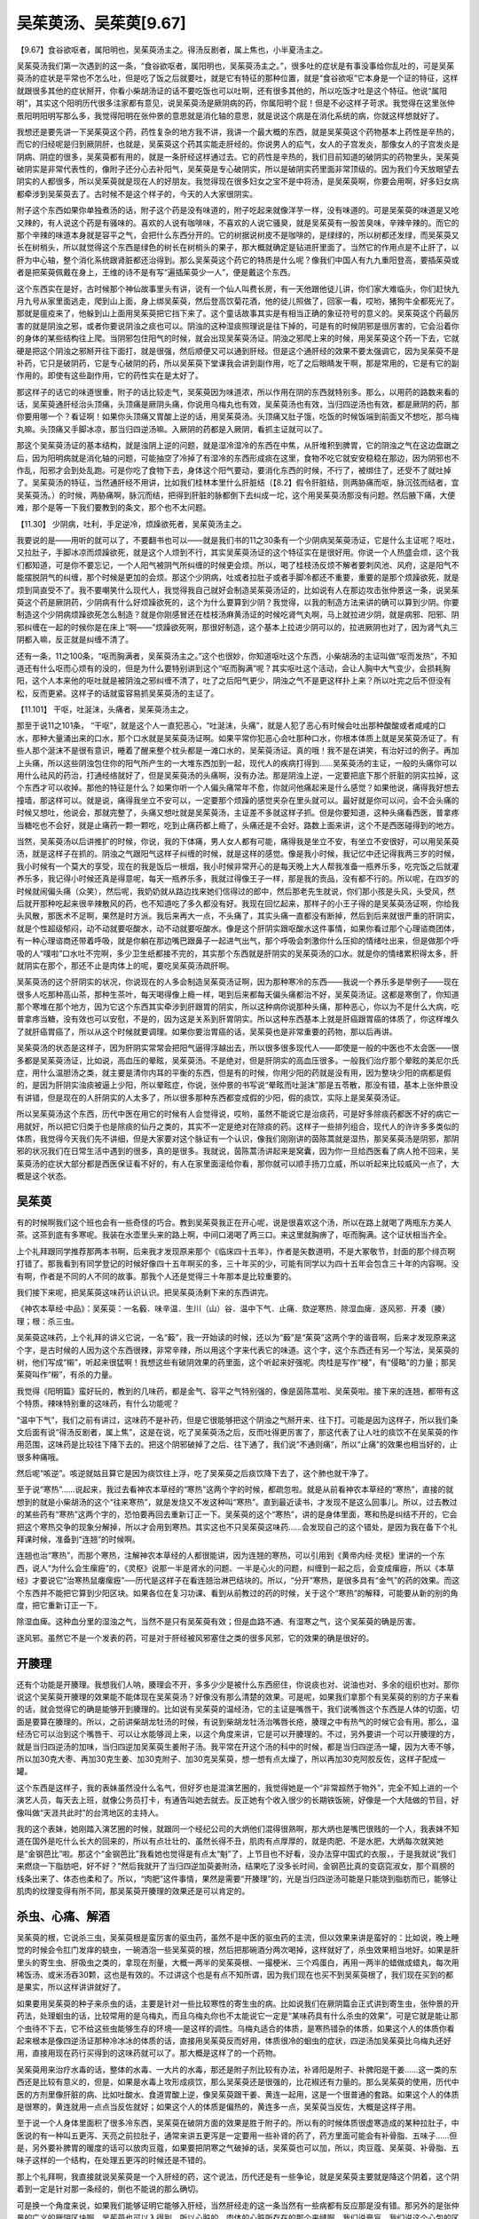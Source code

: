 吴茱萸汤、吴茱萸[9.67]
=========================

【9.67】食谷欲呕者，属阳明也，吴茱萸汤主之。得汤反剧者，属上焦也，小半夏汤主之。

吴茱萸汤我们第一次遇到的这一条，“食谷欲呕者，属阳明也，吴茱萸汤主之。”，很多吐的症状是有事没事给你乱吐的，可是吴茱萸汤的症状是平常也不怎么吐，但是吃了饭之后就要吐，就是它有特征的那种位置，就是“食谷欲呕”它本身是一个证的特征，这样就跟很多其他的症状掰开，你看小柴胡汤证的话不要吃饭也可以吐啊，还有很多其他的，所以吃饭才吐是这个特征。他说“属阳明”，其实这个阳明历代很多注家都有意见，说吴茱萸汤是厥阴病的药，你属阳明个屁！但是不必这样子苛求。我觉得在这里张仲景阳明阳明写那么多，我觉得阳明在张仲景的意思就是消化轴的意思，就是说这个病是在消化系统的病，你就这样想就好了。

我想还是要先讲一下吴茱萸这个药，药性复杂的地方我不讲，我讲一个最大概的东西，就是吴茱萸这个药物基本上药性是辛热的，而它的归经呢是归到厥阴肝，也就是，吴茱萸这个药其实能走肝经的。你说男人的疝气，女人的子宫发炎，那像女人的子宫发炎是阴病、阴症的很多，吴茱萸都有用的，就是一条肝经这样通过去。它的药性是辛热的，我们目前知道的破阴实的药物里头，吴茱萸破阴实是非常代表性的，像附子还分心去补阳气，吴茱萸是专心破阴实，所以是破阴实药里面非常顶级的。因为我们今天放眼望去阴实的人都很多，所以吴茱萸就是现在人的好朋友。我觉得现在很多妇女之宝不是中将汤，是吴茱萸啊，你要会用啊，好多妇女病都牵涉到吴茱萸去了。古时候不是这个样子的，今天的人大家很阴实。

附子这个东西如果你单独煮汤的话，附子这个药是没有味道的，附子吃起来就像洋芋一样，没有味道的。可是吴茱萸的味道是又呛又辣的，有人说这个药是有骚味的。喜欢的人说有咖啡味，不喜欢的人说它骚臭，就是吴茱萸有一股苦臭味，辛辣辛辣的。而它的那个辛辣的味道本身就是容平之气，会把什么东西分开的。它的树据说树皮不是咖啡的，是绿绿的，所以树都还发绿，而吴茱萸又长在树梢头，所以就觉得这个东西是绿色的树长在树梢头的果子，那大概就确定是钻进肝里面了。当然它的作用点是不止肝了，以肝为中心轴，整个消化系统跟肾脏都还治得到。那么吴茱萸这个药它的特质是什么呢？像我们中国人有九九重阳登高，要插茱萸或者是把茱萸佩戴在身上，王维的诗不是有写“遍插茱萸少一人”，便是戴这个东西。

这个东西实在是好，古时候那个神仙故事里头有讲，说有一个仙人叫费长房，有一天他跟他徒儿讲，你们家大难临头，你们赶快九月九号从家里面逃走，爬到山上面，身上绑吴茱萸，然后登高饮菊花酒，他的徒儿照做了，回家一看，哎哟，猪狗牛全都死光了。那就是瘟疫来了，他躲到山上面用吴茱萸把它挡下来了。这个童话故事其实是有相当正确的象征符号的意义的。吴茱萸这个药最厉害的就是阴浊之邪，或者你要说阴浊之痰也可以。阴浊的这种湿痰照理说是往下掉的，可是有的时候阴邪是很厉害的，它会沿着你的身体的某些结构往上爬。当阴邪包住阳气的时候，就会出现吴茱萸汤证。阴浊之邪爬上来的时候，用吴茱萸这个药一下去，它就硬是把这个阴浊之邪掰开往下面打，就是很强，然后顺便又可以通到肝经。但是这个通肝经的效果不要太强调它，因为吴茱萸不是补药，它只是破阴药，它是专心破阴的药，所以吴茱萸下堂课我会讲到副作用，吃了之后眼睛发干啊，那是常用的，它是有它的副作用的。即使有这些副作用，它的药性实在是太好了。

那这样子的话它的味道很重，附子的话比较走气，吴茱萸因为味道浓，所以作用在阴的东西就特别多。那么，以用药的路数来看的话，吴茱萸通肝经治头顶痛，头顶痛是厥阴头痛，你说用乌梅丸也有效，吴茱萸汤也有效，当归四逆汤也有效，都是厥阴的药，那你要用哪一个？看证啊！如果你头顶痛又胃酸上逆的话，用吴茱萸汤。头顶痛又肚子饿，吃饭的时候饭端到前面又不想吃，那乌梅丸嘛。头顶痛又手脚冰凉，那当归四逆汤嘛。入厥阴的药都是入厥阴，看抓主证就可以了。

那这个吴茱萸汤证的基本结构，就是浊阴上逆的问题，就是湿冷湿冷的东西在中焦，从肝堆积到脾胃，它的阴浊之气在这边盘踞之后，因为阳明病就是消化轴的问题，可能抽空了冷掉了有湿冷的东西形成痰在这里，食物不吃它就安安稳稳在那边，因为阴邪也不作乱，阳邪才会到处乱跑。可是你吃了食物下去，身体这个阳气要动，要消化东西的时候，不行了，被绑住了，还受不了就吐掉了。吴茱萸汤的特征，当然通肝经不用讲，比如我们桂林本里什么肝脏结（【8.2】假令肝脏结，则两胁痛而呕，脉沉弦而结者，宜吴茱萸汤。）的时候，两胁痛啊，脉沉而结，把得到肝脏的脉都倒下去纠成一坨，这个用吴茱萸汤那没有问题。然后腋下痛，大便难，那个是等一下我们要教到的条文，那个也不太问题。

【11.30】  少阴病，吐利，手足逆冷，烦躁欲死者，吴茱萸汤主之。

我要说的是——用听的就可以了，不要翻书也可以——就是我们书的11之30条有一个少阴病吴茱萸汤证，它是什么主证呢？呕吐，又拉肚子，手脚冰凉而烦躁欲死，就是这个人烦到不行，其实吴茱萸汤证的这个特征实在是很好用。你说一个人热盛会烦，这个我们都知道，可是你不要忘记，一个人阳气被阴气所纠缠的时候更会烦。所以，喝了桂枝汤反烦不解者要刺风池、风府，这是阳气不能摆脱阴气的纠缠，那个时候是更加的会烦。那这个少阴病，吐或者拉肚子或者手脚冷都还不重要，重要的是那个烦躁欲死，就是烦到简直受不了。我不要嘲笑什么现代人，我觉得我自己就好会制造吴茱萸汤证的，比如说有人在那边攻击张仲景这一条，说吴茱萸这个药是厥阴药，少阴病有什么好烦躁欲死的，这个为什么要算到少阴？我觉得，以我的制造方法来讲的确可以算到少阴。你要制造这个少阴病烦躁欲死怎么制造？就是你刚感冒还在桂枝汤麻黄汤证的时候吃肾气丸啊，马上就拉进少阴，就是病邪、阳邪、阴邪纠缠在一起的时候你是在床上“啊——”烦躁欲死啊，那很好制造，这个基本上拉进少阴可以的，拉进厥阴也对了，因为肾气丸三阴都入嘛，反正就是纠缠不清了。

还有一条，11之100条，“呕而胸满者，吴茱萸汤主之。”这个也很妙，你知道呕吐这个东西，小柴胡汤的主证叫做“呕而发热”，不知道还有什么呕而心烦有的没的，但是为什么要特别讲到这个“呕而胸满”呢？其实呕吐这个活动，会让人胸中大气变少，会损耗胸阳，这个人本来他的呕吐就是被阴浊之邪纠缠不清了，吐了之后阳气更少，阴浊之气不是更这样扑上来？所以吐完之后不但没有松，反而更紧。这样子的话就蛮容易抓吴茱萸汤的主证了。

【11.101】  干呕，吐涎沫，头痛者，吴茱萸汤主之。

那至于说11之101条， “干呕”，就是这个人一直犯恶心，“吐涎沫，头痛”，就是人犯了恶心有时候会吐出那种酸酸或者咸咸的口水，那种大量涌出来的口水，那个口水就是吴茱萸汤证啊。如果平常你犯恶心会吐那种口水，你根本体质上就是吴茱萸汤证了。有些人那个涎沫不是很有意识，睡着了醒来整个枕头都是一滩口水的，吴茱萸汤证。真的哦！我不是在讲笑，有治好过的例子。再加上头痛，所以这些阴浊包住你的阳气所产生的一大堆东西加到一起，现代人的疾病打得到……吴茱萸汤的主证，一般的头痛你可以用什么祛风的药治，打通经络就好了，但是吴茱萸汤的头痛啊，没有办法。那是阴浊上逆，一定要把底下那个肝脏的阴实拉掉，这个东西才可以收掉。那他的特征是什么？如果你听一个人偏头痛常年不愈，你就问他痛起来是什么感觉？如果他说，痛得我好想去撞墙，那这样可以。就是说，痛得我坐立不安可以，一定要那个烦躁的感觉夹杂在里头就可以。最好就是你可以问，会不会头痛的时候又想吐，他说会，那就完整了，头痛又想吐就是吴茱萸汤，主证差不多就这样子抓。但是你要知道，这种头痛看西医，普拿疼当糖吃也不会好，就是止痛药一颗一颗吃，吃到止痛药都上瘾了，头痛还是不会好。路数上面来讲，这个不是西医碰得到的地方。

当然，吴茱萸汤以后讲推扩的时候，你说，我的下体痛，男人女人都有可能，痛得我是坐立不安，有坐立不安很好，可以用吴茱萸汤，就是这样子在抓的。阴浊之气跟阳气这样子纠缠的时候，就是这样的感觉。像是我小时候，我记忆中还记得我两三岁的时候，我小时候有一个莫大的享受，现在的我是饭后一根烟，我小时候非常开心的是每天晚上大人帮我准备一瓶养乐多，吃完饭之后就灌养乐多，我记得小时候还真是得意呢，每天一瓶养乐多，我就过得像王子一样，那是我的贡品，没有都不行的。所以呢，在四岁的时候就闹偏头痛（众笑），然后呢，我奶奶就从路边找来她们信得过的郎中，然后那老先生就说，你们那小孩是头风，头受风，然后就开那种吃起来很辛辣散风的药，也不知道吃了多久都没有好。我现在回忆起来，那样子的小王子得的是吴茱萸汤证啊，你给我头风散，那医术不足啊，果然是时方派。我后来再大一点，不头痛了，其实头痛一直都没有断掉，然后到后来就很严重的肝阴实，就是个性超级郁闷，动不动就要呕酸水，动不动就要呕酸水。像是这个肝阴实跟呕酸水这件事情，如果你看过那个心理谘商团体，有一种心理谘商还带着呼吸，就是你躺在那边嘴巴跟鼻子一起进气出气，那个呼吸会刺激你什么压抑的情绪吐出来，但是做那个呼吸的人“噗啦”口水吐不完啊，多少卫生纸都接不完的，其实那个东西就是肝阴实的吴茱萸汤的口水。就是你的情绪累积得太多，肝就阴实在那个，那还不止是肉体上的呢，要吃吴茱萸汤疏肝啊。

吴茱萸汤的这个肝阴实的状况，你说现在的人多会制造吴茱萸汤证啊，因为那种寒冷的东西——我说一个养乐多是举例子——现在很多人吃那种高山茶，那种生茶叶，每天喝得像上瘾一样，喝到后来都每天偏头痛都治不好，吴茱萸汤证。这都是寒倒了，你知道那个寒堆在那个地方，因为它这个东西其实牵涉到肝跟胃的阴实，所以这种病你说那种头痛，那种恶心，你以为不是什么大病，吃普拿疼当糖，没有效也可以安慰，不是的，因为这是关系到肝胃阴实。所以这种东西基本上就是肝癌跟胃癌的体质了，你这样堆久了就肝癌胃癌了，所以从这个时候就要调理。如果你要治胃癌的话，吴茱萸也是非常重要的药物，那以后再讲。

吴茱萸汤的状态是这样子，因为肝阴实常常会把阳气逼得浮越出去，所以很多很多现代人——即使是一般的中医也不太会医——很多都是吴茱萸汤证，比如说，高血压的晕眩，吴茱萸汤。不是绝对，但是肝阴实的高血压很多。一般我们治疗那个晕眩的美尼尔氏症，用什么温胆汤之类，就主要是清你内耳的平衡的东西，但是有的时候，你用少阳的药就是没有用，因为整块少阳的病都是假的，是因为肝阴实浊痰被逼上少阳，所以晕眩症，你说，张仲景的书写说“晕眩而吐涎沫”那是五苓散，那没有错，基本上张仲景没有讲错，但是现在的人肝阴实的人太多了，所以很多那种东西都变成假的少阳，假的痰饮，实际上是吴茱萸汤证。

所以吴茱萸汤这个东西，历代中医在用它的时候有人会觉得说，哎哟，虽然不能说它是治痰药，可是好多除痰药都医不好的病它一用就好，所以把它归类于也是除痰的仙丹之类的，其实不一定是绝对在除痰的药。这样子一些排列组合，现代人的许许多多类似的体质，我觉得今天我们先不讲细，但是大家要对这个脉证有一个认识，像我们刚刚讲的茵陈蒿就是湿热，那吴茱萸汤是阴邪，那阴邪的状况我们在日常生活中遇到的很多，真的是很多。我就说，茵陈蒿汤讲起来是窝囊，因为你一旦给西医看了病人抢不回来，吴茱萸汤的症状大部分都是西医保证看不好的，有人在家里面滚给你看，那你就可以顺手扬刀立威，所以听起来比较威风一点了，大概是这个状态。


吴茱萸
--------

有的时候啊我们这个班也会有一些奇怪的巧合。教到吴茱萸我正在开心呢，说是很喜欢这个汤，所以在路上就喝了两瓶东方美人茶。这茶到底有多寒呢。我装在水壶里头来的路上啊，中间口渴喝了两三口。来这里就胸痹了，呕而胸满。这个证状相当齐全。

上个礼拜跟同学推荐那两本书啊，后来我才发现原来那个《临床四十五年》，作者是矢数道明，不是大冢敬节，封面的那个绯页啊打错了。那我看到有同学登记的时候好像四十五年啊买的多，三十年买的少，可能有同学以为四十五年会包含三十年的内容啊。没有啊，作者是不同的人不同的故事。那我个人还是觉得三十年那本是比较重要的。

我们接下来呢，把吴茱萸这味药认识认识。把吴茱萸汤剩下来的东西讲完。

《神农本草经·中品》：吴茱萸：一名藙．味辛温．生川（山）谷．温中下气．止痛．欬逆寒热．除湿血痺．逐风邪．开凑（腠）理；根：杀三虫。

吴茱萸这味药，上个礼拜的讲义它说，一名“藙”，我一开始读的时候，还以为“藙”是“茱萸”这两个字的谐音啊，后来才发现原来这个字，是古时候的人因为这个东西很辣，非常辛辣，所以用这个字来代表它的味道。这个字，这个东西还有另一个写法，吴茱萸的树，他们写成“樧”，听起来很猛啊！我想这些有破阴效果的药里面，这个听起来好强呢。肉桂是写作“梫”，有“侵略”的力量；那吴茱萸叫作“樧”，有杀的力量。

我觉得《阳明篇》蛮好玩的，教到的几味药，都是金气、容平之气特别强的，像是茵陈蒿啦、吴茱萸啦。接下来的连翘，都带有这个特质。辣味特别重的这味药，有什么功能呢？

“温中下气”，我们之前有讲过，这味药不是补药，但是它很能够把这个阴浊之气掰开来、往下打。可能是因为这样子，所以我们条文后面有说“得汤反剧者，属上焦”，这是在说，吃了吴茱萸汤之后，反而吐得更厉害了，那这代表了让人吐的痰饮不在吴茱萸的作用范围，这味药是比较往下降下去的。把这个阴邪破掉了之后、往下通了，我们说“不通则痛”，所以“止痛”的效果也相当好的，止很多种痛哦。

然后呢“咳逆”。咳逆就姑且算它是因为痰饮往上浮，吃了吴茱萸之后痰饮降下去了，这个肺也就干净了。

至于说“寒热”……说起来，我过去看神农本草经的“寒热”这两个字的时候，都疏忽啦。就是从前看神农本草经的“寒热”，直接的就想到的就是小柴胡汤的这个“往来寒热”，就是发烧又不发这种叫“寒热”。直到最近读书，才发现不是这么回事儿。所以，过去教过的某些药有“寒热”这两个字的，恐怕要再回去重新订正一下。吴茱萸的这个“寒热”，讲的是身体里面，寒和热是纠结不开的，它会把这个寒热交争的现象分解掉，所以才会用到寒热。其实这也不只吴茱萸这味药……会发现自己的这个错处，是因为我在备下个礼拜课时候，准备到“连翘”的时候啊。

连翘也治“寒热”，而那个寒热，注解神农本草经的人都很能讲，因为连翘的寒热，可以引用到《黄帝内经·灵枢》里讲的一个东西，说人“为什么会生瘰癧”的，《灵枢》说那一半是肾水的问题、一半是心火的问题，纠缠到一起之后，会变成瘰癧，所以《本草经》才要说它“治寒热鼠瘻瘰癧”──历代是这样子在看连翘治淋巴结块的。所以，“分开”寒热，是很多具有“金气”的药的效果。而这个东西并不能把它算到少阳区块。如果各位在复习功课、看到从前教过的药的时候，关于这个“寒热”的解释，可能要从新的别的角度，把它重新订正一下。

除湿血痺。这种血分里的湿浊之气，当然不是只有吴茱萸有效；但是血路不通、有湿寒之气，这个吴茱萸的确是厉害。

逐风邪。虽然它不是一个发表的药，可是对于肝经被风邪塞住之类的很多风邪，它的效果的确是很好的。


开腠理
--------

还有个功能是开腠理。我想我们人呐，腠理会不开，多多少少是被什么东西瘀住，你说痰也对、说油也对、多余的组织也对。那你说这个吴茱萸开腠理的效果能不能体现在吴茱萸汤？好像没有那么清楚的效果。可是呢，如果我们拿那个有吴茱萸的别的方子来看的话，就会觉得它的确是能够开到腠理的。比如说有吴茱萸的温经汤，它的主证是嘴唇干，我们说嘴唇这个东西是人体的切面，切面是要算在腠理的。所以，之前讲柴胡龙牡汤的时候，有说到柴胡龙牡汤治嘴唇长疮，腠理之中有热气的时候它会有用。那么，温经汤它可以治到这个嘴唇干、可以让水能够润上来，以这个角度来讲，它是可以开腠理的。不过，另外要讲一个可以开腠理的方，就是当归四逆汤的加味，当归四逆加吴茱萸生姜附子汤。我平常在开这个汤的科中的时候，都是当归四逆汤一罐，因为大枣不够，所以加30克大枣、再加30克生姜、加30克附子、加30克吴茱萸，想一想有点太燥了，所以再加30克阿胶反佐，这样子配成一罐。

这个东西是这样子，我的表妹虽然没什么名气，但好歹也是混演艺圈的，我觉得她是一个“非常超然于物外”，完全不知上进的一个演艺人员，每天去上班，就像公务员打卡，有通告叫她去就去。反正她有个收入很少的长期铁饭碗，好像是一个大陆做的节目，好像叫做“天涯共此时”的台湾地区的主持人。

我的这个表妹，她刚踏入演艺圈的时候，就跟同一个经纪公司的大炳他们混得很熟啊，那大炳也是嘴巴很贱的一个人，我表妹不知道在国外是吃什么长大的回来的，所以有点壮壮的、虽然长得不丑，肌肉有点厚厚的，就是肉肥、不是水肥，大炳每次就笑她是“金钢芭比”啦。那这个“金钢芭比”我看她也觉得是有点太“魁”了，上节目也不好看，没办法穿中国式的衣服，，于是我就说“我们来燃烧一下脂肪吧，好不好？”然后我就开了当归四逆加萸姜附汤，结果吃了没多长时间，金钢芭比真的变窈窕淑女，那个肩膀的线条出来了、体态也柔和了。所以，“肉肥”这件事情，果然是需要“开腠理”的，光是当归四逆汤可能是只能烧到脂肪而已，能够让肌肉的纹理变得有所不同，那吴茱萸开腠理的效果还是可以肯定的。


杀虫、心痛、解酒
--------------------

吴茱萸的根，它说杀三虫，吴茱萸根是蛮厉害的驱虫药，虽然不是中医的驱虫药的主流，但以效果来讲是蛮好的：比如说，晚上睡觉的时候会令肛门发痒的蛲虫，一碗酒泡一些吴茱萸的根，然后把那碗酒分两次喝掉，这样就好了，杀虫效果相当地好。如果是肝里头的寄生虫、肝吸虫之类的，拿现在剂量，大概一两半的吴茱萸根、一撮梗米、三个鸡蛋白，再用一两半的蜡做成蜡丸，每次用稀饭汤、或米汤吞30颗，这也是有效的。不过讲这个也是有点不知所谓，因为我们现在也买不到吴茱萸根了，我们现在买到的都是果实，所以这样讲讲就好了。

如果要用吴茱萸的种子来杀虫的话，主要是针对一些比较寒性的寄生虫的病。比如说我们在厥阴篇会正式讲到寄生虫，张仲景的开药法，处理蛔虫的话，比较常用的是乌梅丸，而且乌梅丸你也不太能说它一定是“某味药具有什么杀虫的效果”，可是它就是能让那个虫待不下去，它不给这些虫能够生存的环境──是这样的调性。乌梅丸适合的体质，是寒热错杂的体质，如果这个人的体质你看起来根本是像四逆汤证那种冷冰冰的体质的话，直接用吴茱萸反而好用，体质很冷的蛔虫的症状，四逆汤加吴茱萸比乌梅丸还好用，直接用现在药行买得到的这味药就可以了。那大概是这样了的一个药物。

吴茱萸用来治疗水毒的话，整体的水毒、一大片的水毒，那还是附子剂比较有办法，补肾阳是附子、补脾阳是干姜……这一类的东西还是比较有意义的，但是，如果是水毒上攻形成痰饮，那么吴茱萸还是很强的，比花椒还有力量的。那么吴茱萸的使用，历代中医的方剂里像肝脏的病、比如吐酸水、食道胃酸上逆，像吴茱萸跟干姜、黄连一起用，这是一个很普通的套路。如果这个人的体质是很寒的，黄连就用一点点当反佐就好；如果这个人的体质是偏热的，黄连多一点，吴茱萸当反佐，大概是这样子用。

至于说一个人身体里面积了很多冷东西，吴茱萸在破阴方面的效果是胜于附子的。所以有的时候体质很虚寒造成的某种拉肚子，中医说的有一种叫五更泻、天亮之前拉肚子，通常来讲五更泻是一定要用一些补肾的药了，药方里面可能会有补骨脂、五味子……但是，另外要补脾胃的暖度的话可以放肉豆蔻，如果要把阴寒之气破掉的话，吴茱萸也可以加，所以，肉豆蔻、吴茱萸、补骨脂、五味子这样的一个结构，在处理五更泻的时候还是不错的。

那上个礼拜啊，我直接就说吴茱萸是一个入肝经的药，这个说法，历代还是有一些争论，就是吴茱萸主要就是降这个阴着，这个阴着到一定是针对那一条经的，倒也不能说的那么确切。

可是换一个角度来说，如果我们能够证明它能够入肝经，当然肝经走的这一条当然有一些病都有反应那是没有错。那另外的是张仲景的广义的厥阴区块啊，吴茱萸也可以入得到。所以心脏的，肉体的心脏所存在的那个夹缝啊，我们说膏肓，我们说这个心包的区块吴茱萸是可以的。像那种古时候叫促心痛，促心痛有时候也被称为真心痛啊，我们今天就说心绞痛。这种的痛，你看古时候治的药丸中很多都是有吴茱萸的。吴茱萸吃下去确实是可以清到这个膏肓区块的痰。

那加上这个我们说到开腠量的效果的话，那最近一个同学包括我自己都在吃五十乌头丸嘛。五十乌头丸就是有吴茱萸的药，是一个破阴的药嘛。吃了有些人就觉得这里痛一下，这里痛一下，有一些胸腔这些腠理的地方被打通啊。这样的感觉还是会出来的。那么它的这种效果呢，让他在中药里头变成一个相当特别的存在。有的人的那种吴茱萸证，不叫吴茱萸汤，就是那种吐酸水啊，那种病常常是那种袪痰的药啊吃了多少都没有效。那一味吴茱萸做药丸啊这样子吞着吞着反而就医好了。这样的一个状况。所以吴茱萸在这样的事情上特别的有效。说是治痰也对，但它走的那个路数啊跟其他治痰药是相当不一样的。

你说我们今天讲到的这种寒的痰饮病容易吐酸水，可能同学一下子联想不起来那是什么啊，我那再退一步说同学就会听得懂了。我们之前有教到一些解酒药。比如说葛根芩连汤可以让人喝酒不容易醉，或者是如果已经宿醉的话可以用三黄泻心啦之类的。但那时候讲到的解酒药，都是解比清酒更烈的，绍兴、高梁、白干、威士忌这种酒精度偏高，比较湿、比较热的酒。但，还有一路酒是“湿寒”的啊，比如说啤酒。喝啤酒的解酒药就是吴茱萸，因为烈酒的话，酒气往上，可以用汗解，吃吴茱萸就会从尿解，尿里面会又是吴茱萸味、又是啤酒味，然后就解掉了。比较湿冷类饮料造成的痰饮，这个路子还是很好用的。


下体病
---------

那么吴茱萸它的走厥阴肝的效果，女人下体的一些病，或者是男人疝气的方，我们先不用力讲了，通常疝气用吴茱萸加乌头效果是非常好的，将来厥阴篇会教到，到时候我们再一起整理。女人如果是下体寒，有一些塞进去暖子宫的药，也是用吴茱萸的，不过我想各位也不爱用塞药，所以就别讲了。不过，像是月经痛这种问题，病因是子宫“寒”的还是多，所以月经痛的时候的基本用药结构，比如说：吴茱萸1钱、肉桂1钱、当归3钱、香附4钱，这个结构对于现在女生的月经痛，反而往往比较有效一点，因为现代人的毛病都偏到这边来了。男生疝气、下体的一些病也是。我是觉得，下体的这些感染，比方说女生的子宫颈糜烂，这几年遇到的，通常是当归四逆加吴茱萸生姜汤之类的东西可以医得很好。当然，这恐怕不是古时候女人的体质，但现在的女人变成这种体质了。可以说厥阴肝经这个东西，根本就管到肚脐以下整个身体的免疫机能，厥阴肝经寒到了，下腹腔免疫机能低落到不行、细菌乱长，这时候一定要以通厥阴肝经为主、要用热药。

如果各位觉得医术上不能确定的话，可能你也可以先去给外面的医生看，阴道、子宫颈那个地方糜烂、液体分泌，痒、，难过，烦躁……外面医生黄芩开了没有效，黄连开了没有效，龙胆草、黄柏都开了还是没有效！这时候你就知道这个病的来路是怎么样了。一般来讲，清热的药有清热的药的路数。只是现在很多人都已经跳到当归四逆加萸姜附或者是吴茱萸汤这边的路数了，这件事我们至少晓得一下。


脑水肿、青光眼、结膜炎
-----------------------

吴茱萸降浊气跟痰饮，我想在临床上面比较可以带到的病，是“脑水肿”，如果一个人的病症是脑水肿的话，那个方子里面有吴茱萸的话会有效非常多，当然还可以加别的药，比如说穿山甲，或是治晕眩的半夏，天麻、勾藤……或是降水的像蚯蚓干都可以加，但是，有吴茱萸，这个效果会更好。降脑压的代赭石要同用也可以。这样的药物搭配，尤其对小孩的脑水肿，特别有效。
从这个角度来看，青光眼、眼压高的时候，用到吴茱萸的机会也是非常多的，降眼压很快的结构，比方说附子理中汤，加单味的吴茱萸；或者把附子理中汤换成苓桂朮甘汤加车前子也可以。路数没有什么一定，但是有了这味药，就好用。
一般我们今天说的结膜炎、角膜炎，从前我们一般都是用清肝热像菊花等散风散热的药为主。可是今天放眼望去，好多得结膜炎、角膜炎的，都是吴茱萸证！肝太寒了，所以肝里的阳气被逼得上逆到眼睛了。当然现在外面会说是病毒感染，但实际上，体质造成的还是很多，要把这个肝阴破掉，阳气才能收回来，所以眼睛的病用吴茱萸也是有的。上个礼拜也跟同学讲了，现在好多假的少阳证是吴茱萸证，就是这个痰饮了。肝容不得了，阳气不够这个痰饮漫延上来，那你这个少阳啊怎么医就是医不好。所以呢这个时候呢就要用吴茱萸汤。
甚至呢我说，在讲五脏情志上我也讲了，有的人在个性上是非常好辩的人。感冒的时候像小柴汤证，吃小柴汤马上就吐出来，那就用吴茱萸去压，吴茱萸汤。大概是这几个路数。


副作用及用量用法
------------------

吴茱萸这味药，在古时候的药书里讲它的“炮制”，都是很费工的：要用水一遍一遍地煮、然后再泡醋烘干，一直到它的味道已经洗得很淡了，才敢拿到药行去卖。一般是这样子。因为它的炮制，工程是可长可短，所以我们今天在药行买到的吴茱萸，很难确定它炮制到什么程度：它的药性是比较接近生吴茱萸？还是药性已经比生吴茱萸温和十几二十倍了？同学是没有办法分辨的。

所以各位如果要用吴茱萸的话，我的建议是，最好认一家药局的吴茱萸，然后记住那个味道，试出药效最佳的用量。以后差不多就用那个等级的吴茱萸，如果你药局换来换去的话，有时候用这个药，会出事。因为它是破阴效果最强的几味药之一，那么相对来讲，它有危险性。如果是“不对证”的时候，而又用“生”吴茱萸，差不多用到3钱，就有人肝脏、脾脏都破裂、溶掉了，它破阴的效果有这么强的。所以这个肝脾融解掉是这个生吴茱萸的付作用。我目前为止是用生元的，还蛮喜欢的，因为炮得也不毒了，但辣味、药性都还在。

有朋友会说某某药行的药比生元便宜啊，而且品质也好啊！其实我说生元，只是因为我只熟这一家，并不是外面没有好药材。我只是因为跟他们交情比较好、从小玩大的，混得比较熟，买得多了，对品质就比较熟，倒没有要特别说他的药材一定比每一个别家都好。同学到生元是为了做粉做药丸不加钱啊，这样才去，倒没有说要推荐他的药材如何如何。

虽然吴茱萸用错了会破肝、脾，但一般来讲在症状对的时候，吴茱萸是非常恢复肝功能的药，可能是因为现在人的体质，肝如果不好多数时候都跟肝阴实有关，因此用吴茱萸的机会就变得比较多了。我自己用吴茱萸，到今天也不敢用到张仲景的剂量，一升，一饭碗的吴茱萸，重量有到现在的四五两恐怕都有哦。

我目前自己用吴茱萸一次的极限是一天30克大概就是8钱了，再往上我也不敢，怕有人肝脾融掉。不过可能是因为体质还算合，副作用也几乎没有。不过喝吴萸汤，有时头痛会先更剧烈一下下，然后才开始好转；通常会感觉得出“有东西从头上被拉下来了”的感觉。

一般而言，一天八钱的话，其实对很多同业来说，已经算很多了。

经方的研究者之中，对吴茱萸使用的剂量，的确有一个小小的争论：“到底是一次用多好？还是少量慢慢用好？”为什么有这个争论呢？因为吴茱萸这味药，吃了是会把人烧干的。吃得口干舌燥、烂眼睛、流眼屎、肠子发干、……都会有的。不过，话说回来，现在吃了吴茱萸之后，大便通了的人反而比较多。因为肠子里都是湿冷的东西，肠子都不会动了，吃了吴茱萸反而肠子会动，体质不一样。

因为有上面提到的副作用，所以有些人会认为：吃这个药，只要你对证，还不如一次就30克开下去，马上把他医好以后就不要再用了。拖着拖着这样慢慢烧，人家也是难过──有这样的看法。但我想，可能以后吧。如果我们开药能开得再更精确一点，可能到时候吴茱萸会比较敢用。现在是先确定“对证”的，在一个比较安全的范围里使用它，以这样作为一个开始的话，这味药还不会太难用。

如果吃了会眼睛干的话，可以再加一些药反佐就好了，不过我话还是要说清楚，要对证，不要没有吴茱萸证还一直吃，因为这个药的燥热之气一直冲着是很凶的，如果这个人没有阴实体质的话，他的元气都会被散掉的。这个还是要知道一下。

这个在《阳明篇》（宋本在金匮要略）也有条文：

【桂9-97／金匮．腹满1，未出方】
趺阳脉微而弦，法当腹满，若不满者，必大便难，两胠疼痛，此为虚寒，当温之，宜吴茱萸汤。

胃脉又弱又沈弦的，便秘的患者，把个脉就分得出来了。如果中医要证明“肝主疏泄”这句话，这一条倒是一个临床佐证。


萎缩性胃炎、心下痞
---------------------

我们说吴茱萸是一个治疗阴实的药，我们一直讲阴实，有时候看到一些看起来像是阴虚的病不适合用吴茱萸，但是这个东西在今天也要重新洗牌了。

比如说有一种胃炎，称为萎缩性胃炎，那你说这个胃在萎缩，谁也晓得是阴虚，通常我们看到萎缩性胃炎，都是用炙甘草汤、麦门冬汤……以养胃阴为主。可是呢，其实，今天的萎缩性胃炎，有很需要用到吴茱萸的地方。

这个萎缩性胃炎，在中医的临床上，近年来大家认为它的起因多半是“消化轴瘀血”。消化轴会瘀血，多半是寒。所以一开始这个人是吴茱萸证，然后变成消化轴瘀血，这个胃处在大黄蟅虫丸证的胃，然后胃就萎缩掉了。

这样子的情况，你再加滋阴药去灌溉它也没有用，要用吴茱萸汤或者吴茱萸这味药，加上破消化轴瘀血的，我们在教大黄蟅虫丸的时候教了不少啊：什么五灵脂加人参……等等，把消化轴瘀血化掉，然后这个萎缩性胃炎才会恢复。

那你说：“我怎么知道他的消化轴淤血是因为寒还是热性的？因为标准版的萎缩性胃炎是热而阴虚啊！”这很简单，吃了冷的、或天冷的时候，比较会发作的：西医跟你讲萎缩性胃炎，病人却跟你说他不能喝冰的，这样就好了。

所以有人胃癌之前先是胃阴虚的症，让人觉得疑惑：癌病不是“阴实”吗？怎么阴虚也会生癌？这个部分的转法晓得一下，就没什么疑惑了。

另外就是，心下痞，我们一般心下痞是以热症为主，用泻心汤的机会多，但，有没有寒的？有。所以这也有用到吴茱萸汤的时候，你只要把吴茱萸汤证相关的条文所描述的症状想得再轻微一点，有点恶心、有点觉得胃闷闷的、……那个时候常常会挂到吴茱萸汤。

当然性器官的病，用到吴茱萸汤的时候是很多的。还有很多肠胃道不通，都是湿气、寒气，才令肠胃道动不了。乃至于有些这样体质的人，得了阳明病到大承气汤证，燥屎都已经摸得到块了，他吃了大承气汤，燥屎就是不下来、不动，这种时候，大承气汤要加吴茱萸，这样它才动得了。

我是觉得我今天才喝了这么多的东方美人茶都已经觉得吴茱萸汤证出来啦，那地球上有吴茱萸汤证的人恐怕是非常的多。所以这个汤是很好用的。

吴茱萸膏、引火归元、贴脐
----------------------------------

吴茱萸因为是这么热的药所以呢它还有几个延伸的用途。

比如说，吴茱萸可以拿来做药膏。做药膏的方法，是拿一份的吴茱萸打成细粉，加上重量或容量上是吴茱萸的十倍的凡士林，因为凡士林在常温是固体的，你用微波炉化掉，或者在火上把凡士林加热到滚烫滚烫、变液体了以后，把吴茱萸放下去搅，渣滤不滤都没关系，搅匀了放冷以后，就是吴茱萸膏，这个治各种湿湿、烂烂、会流水的、会痒的疮，陈助教听到，就说：“香港脚！”对，这有希望。因为民间有一些香港脚偏方，比如说“光脚在太阳晒得很烫的沙地上走一圈忍住痛，香港脚就会好”，你就知道这个病其实可能是阴浊之气造成的。当然还有其他的病根，我就听过香港脚的病根是那个人很容易发脾气。这一类湿湿、烂烂、皮肤会痒的病，吴茱萸膏就好用了。

另外，吴茱萸它这么热，我们说有一些药，做的是“引火归源”这件事。吴茱萸粉调醋糊在脚底板，那是把热引下来的常用方法。如果是热性的，平常要吃三黄汤的那种热性的流鼻血、热性的血压高（其实血压高还不见得要分热性、寒性），都可以拉得下来。

还有就是，嘴巴破、喉咙痛，如果你扁桃腺烂掉了、喉咙痛，刚好你少阴、温病都不太会搞的话，那就吴茱萸涂脚底板，引火归源，这个热拉下来以后，你的喉咙也会不痛很多。当然拿它来降血压的状况也是有的。

吴茱萸除了拿来贴脚底板之外，还有一个地方好贴，拿差不多一、二钱的吴茱萸粉，拿一调羹左右的黄酒、绍兴酒，调成糊糊的，贴在肚脐，这叫神阙灸，一天换一次。一整天的时间都有热药放在神阙上面的话，能够治疗的东西就蛮多的喽。比如说一个寒性体质容易呕吐的人、小孩子肚脐受了风而肚子痛、受了凉的下利、一般的胃痛（因为我们今天台湾人的胃痛也是冷得多、热得少），它能够打通这些地方。

吴茱萸贴在肚脐上，是“某种病”的特效药。那就是西医说的“麻痺性的肠梗阻”，肠子梗住了不通，用吴茱萸贴在肚脐上面的话，差不多40分钟到两个小时就会通了，效果上算是蛮好的。其实，叫做“麻痺性”，可能你会问我：“西医说的麻痺性叫什么？”、“如果我们家躺着一个肠梗阻的病人，我怎么知道他是不是“麻痺性”？”

我是这样想：先不说吴茱萸这味药，我们如果讲吴茱萸汤的话，吴茱萸汤治疗的很多主证，如果你去西医那边验的话，他给你的病名前面常常会加几个字，比如说“神经性的”什么什么。为什么叫“神经性”的？有没有谁可以告诉我，是不是因为原因不明，所以叫神经性。吴茱萸汤在治疗的这整个体质，是西医得世界时看不到的领域，不知道这个体质的来龙去脉的时候，他只能告诉你因为你的肠子的神经有问题，所以它现在忽然停机了。

如果你要说经方的临床，那就还是抓主证嘛，有的肠梗阻是承气证、有的是大柴证、有的是吴萸证，从前教过的主证群。如果是贴脐法，本身危险性就不很高，你不要给我贴到大承气汤证的人身上去就好了。

神经性幽门梗阻、神经性呕吐、神经性肠梗阻、甚至还有神经官能症，神经官能症也是肝阴实啊，郁闷到极点开始有幻觉，这也算。所以西医叫做“神经性”的消化轴疾病，吴茱萸汤就特别有效。

贴神阙，如果是男生的话，就开心啦！什么阳萎、早泄都超级有效，贴在神阙它就从肚脐钻进去，直接去通肝经，力道很强的。

至于说癫痫病的人，这也是痰饮上逆，贴肚脐、贴神阙，他的痰饮也会被降下去，癫痫就会不容易发作。当然，小孩子的流口水、拉肚子，也都相当好用，所以如果家里面你觉得小孩是体质比较偏寒的，加上他的病他自己也说不清楚，开药开起来觉得很难开的话，可以捏一小坨吴茱萸加黄酒给他贴贴看，说不定过一段日子，这些怪病也就少一些。

这是我们对于这个药物的一些认识，我想在今天这个时代，用到它的机会也是很多的。伤寒论里关于吴茱萸汤的这几条条文，都是非常经典的，希望大家回去之后能够复习一下，熟悉这些症状的排列组合。


吴茱萸汤总结
----------------

【桂8-2／宋无】
何谓脏结？师曰：脏结者，五脏各具，寒热攸分，宜求血分，虽有气结，皆血为之。假令肝脏结，则两脇痛而呕，脉沉弦而结者，宜吴茱萸汤。
【桂9-67／宋242】
食谷欲呕者，属阳明也，吴茱萸汤主之。得汤反剧者，属上焦也，小半夏汤主之。
【桂11-30／宋308】
少阴病，吐利，手足逆冷，烦躁欲死者，吴茱萸汤主之。
【桂11-100／金匮．呕吐8】
呕而胸满者，吴茱萸汤主之。
【桂11-101／金匮．呕吐9】
干呕，吐涎沫，头痛者，吴茱萸汤主之。

上礼拜我们就讲了，头顶痛我们知道是厥阴头痛，脑子里面的头痛我们也说是厥阴头痛，症状上来讲的话，觉得头昏、头胀、呕吐、呕酸水，这样开吴茱萸汤的效果就会非常好；如果没有很合的话，可能会差一点点。

寒症来讲的话，刚刚讲到萎缩性胃炎、寒症的胃炎胃溃疡、十二指肠溃疡，胃阴实的胃下垂，这些吴茱萸汤都会有用的。

高血压的昏，当然脉是跳得比较弦而迟，是一个比较寒冷、比较阴的脉。不要绷得很有力的你也用吴茱萸，那可能就有点偏掉。晕眩的话，之前我们也有讲，现在很多晕眩的病，其实是假少阳、真厥阴。
消化轴的病的话，只要西医讲到的是神经性的什么的话，先看有没有少阳病（少阳也可以是神经性，例如肠躁症）；若是少阳都排除了，用我们这次讲的方法，也都是很好用的。
如果要说腹证的话，吴茱萸汤证的人，比较标准的腹证是胃这个地方比较发冷一点；有些人是敲他的胃的时候会听到水声，手脚偏冷。
脉的话是偏沈、偏迟。你说会不会弦呢？其实很难说，因为如果这个人是湿气太重的体质的话，反而肝脉就不弦了。
说来后代的很多方剂，都是吴茱萸汤这个方变化出来的，吴茱萸汤对于现代人的胃酸上逆，是很有治疗效果的，当然有时候我们可能会想“胃酸上逆，西医也有制酸剂可以吃啊？”
可是我会觉得，胃酸上逆，还是吴茱萸汤好用，虽然以疗效来讲，它是一个“超级制酸剂”，可是以结果来讲，它又会让这个病人“很有胃口吃饭”，它没有制酸剂会让人的胃变得不够有力量的这个问题。以这一点来讲的话，吴茱萸汤是非常好用的。
那么，我们说吴茱萸汤的这些推广作用，虽然我们说它是从肝开始作用的，可是它的这些呕吐、痰饮，其实就差不多整个消化轴它都管了，将来我们在少阴病看到吴茱萸汤的条文，卷十一之30条“少阴病，吐利，手足逆冷，烦躁欲死者，吴茱萸汤主之。”
我之前好像开玩笑一样讲“感冒的时候吃肾气丸就可以制造这个少阴病了”，实际上它可以包括到很多别的东西，比方说“手足逆冷、烦躁欲死”的少阴病，临床上是什么时候见到？尿毒症、肾衰竭！症状合的时候，吴茱萸汤可以把那些毒一下子都清下去，它是可以治疗到那么严重的肾病的！这个方、这个条文，并不是那么地轻描淡写的，它的力道是很了不得的。
吴茱萸汤因为关系到痰饮比较多，所以它的脉，有时候也会有滑脉，可是，我想张仲景在讲吴茱萸汤的时候，除了“脏结”跟卷九之97条之外，脉并没有讲得很多，我想脉没有讲得很多也是对的，因为吴茱萸汤不见得是什么脉，抓症比较容易。
这样讲了这么多，主要的功夫还是在这些主证的排列组合，临床上可能还是会有失手的机会，比如说头痛用吴茱萸，结果发现没什么效；或者是烦躁用吴茱萸，结果没有什么效，它有辨证上的难度，但是无论如何，我们对于这个很重要的方剂要好好地做一个正面的认识。
